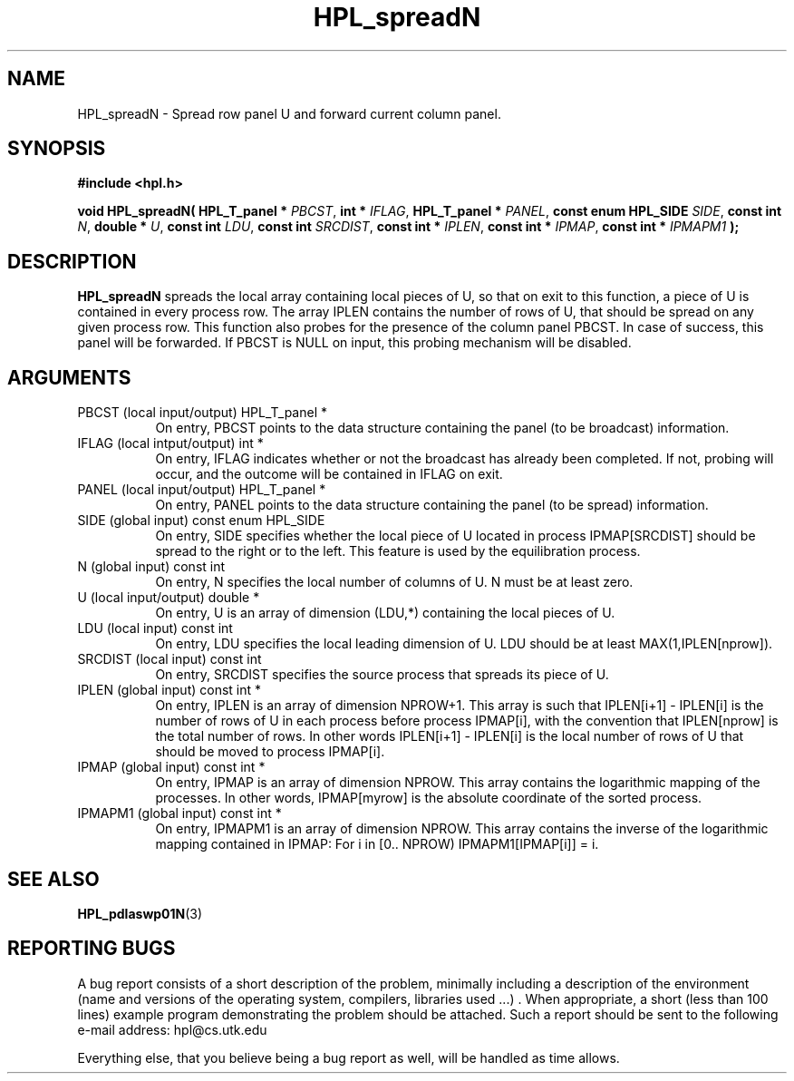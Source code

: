 .TH HPL_spreadN 3 "September 27, 2000" "HPL 1.0" "HPL Library Functions"
.SH NAME
HPL_spreadN \- Spread row panel U and forward current column panel.
.SH SYNOPSIS
\fB\&#include <hpl.h>\fR
 
\fB\&void\fR
\fB\&HPL_spreadN(\fR
\fB\&HPL_T_panel *\fR
\fI\&PBCST\fR,
\fB\&int *\fR
\fI\&IFLAG\fR,
\fB\&HPL_T_panel *\fR
\fI\&PANEL\fR,
\fB\&const enum HPL_SIDE\fR
\fI\&SIDE\fR,
\fB\&const int\fR
\fI\&N\fR,
\fB\&double *\fR
\fI\&U\fR,
\fB\&const int\fR
\fI\&LDU\fR,
\fB\&const int\fR
\fI\&SRCDIST\fR,
\fB\&const int *\fR
\fI\&IPLEN\fR,
\fB\&const int *\fR
\fI\&IPMAP\fR,
\fB\&const int *\fR
\fI\&IPMAPM1\fR
\fB\&);\fR
.SH DESCRIPTION
\fB\&HPL_spreadN\fR
spreads the local array containing local pieces of U, so
that on exit to this function,  a piece of  U  is contained in every
process row. The array IPLEN contains the number of rows of U,  that
should be spread on any given process row. This function also probes
for the presence of the column panel PBCST. In case of success, this
panel will be forwarded.  If  PBCST  is NULL on input,  this probing
mechanism will be disabled.
.SH ARGUMENTS
.TP 8
PBCST   (local input/output)          HPL_T_panel *
On entry,  PBCST  points to the data structure containing the
panel (to be broadcast) information.
.TP 8
IFLAG   (local intput/output)         int *
On entry, IFLAG  indicates  whether or not  the broadcast has
already been completed.  If not,  probing will occur, and the
outcome will be contained in IFLAG on exit.
.TP 8
PANEL   (local input/output)          HPL_T_panel *
On entry,  PANEL  points to the data structure containing the
panel (to be spread) information.
.TP 8
SIDE    (global input)                const enum HPL_SIDE
On entry, SIDE specifies whether the local piece of U located
in process IPMAP[SRCDIST] should be spread to the right or to
the left. This feature is used by the equilibration process.
.TP 8
N       (global input)                const int
On entry,  N  specifies  the  local number of columns of U. N
must be at least zero.
.TP 8
U       (local input/output)          double *
On entry,  U  is an array of dimension (LDU,*) containing the
local pieces of U.
.TP 8
LDU     (local input)                 const int
On entry, LDU specifies the local leading dimension of U. LDU
should be at least MAX(1,IPLEN[nprow]).
.TP 8
SRCDIST (local input)                 const int
On entry,  SRCDIST  specifies the source process that spreads
its piece of U.
.TP 8
IPLEN   (global input)                const int *
On entry, IPLEN is an array of dimension NPROW+1.  This array
is such that IPLEN[i+1] - IPLEN[i] is the number of rows of U
in each process before process IPMAP[i], with the  convention
that IPLEN[nprow] is the total number of rows. In other words
IPLEN[i+1] - IPLEN[i]  is  the local number of rows of U that
should be moved to process IPMAP[i].
.TP 8
IPMAP   (global input)                const int *
On entry, IPMAP is an array of dimension  NPROW.  This  array
contains  the  logarithmic mapping of the processes. In other
words, IPMAP[myrow]  is the absolute coordinate of the sorted
process.
.TP 8
IPMAPM1 (global input)                const int *
On entry,  IPMAPM1 is an array of dimension NPROW. This array
contains  the inverse of the logarithmic mapping contained in
IPMAP: For i in [0.. NPROW) IPMAPM1[IPMAP[i]] = i.
.SH SEE ALSO
.BR HPL_pdlaswp01N (3)
.SH REPORTING BUGS
A  bug report consists of a short description of the problem,
minimally  including a description of  the  environment (name
and versions  of  the operating  system, compilers, libraries
used ...) .  When appropriate,  a short (less than 100 lines)
example program demonstrating the problem should be attached.
Such a report should be sent to the following e-mail address:
hpl@cs.utk.edu                                               
                                                             
Everything else, that you believe being a bug report as well,
will be handled as time allows.                              

